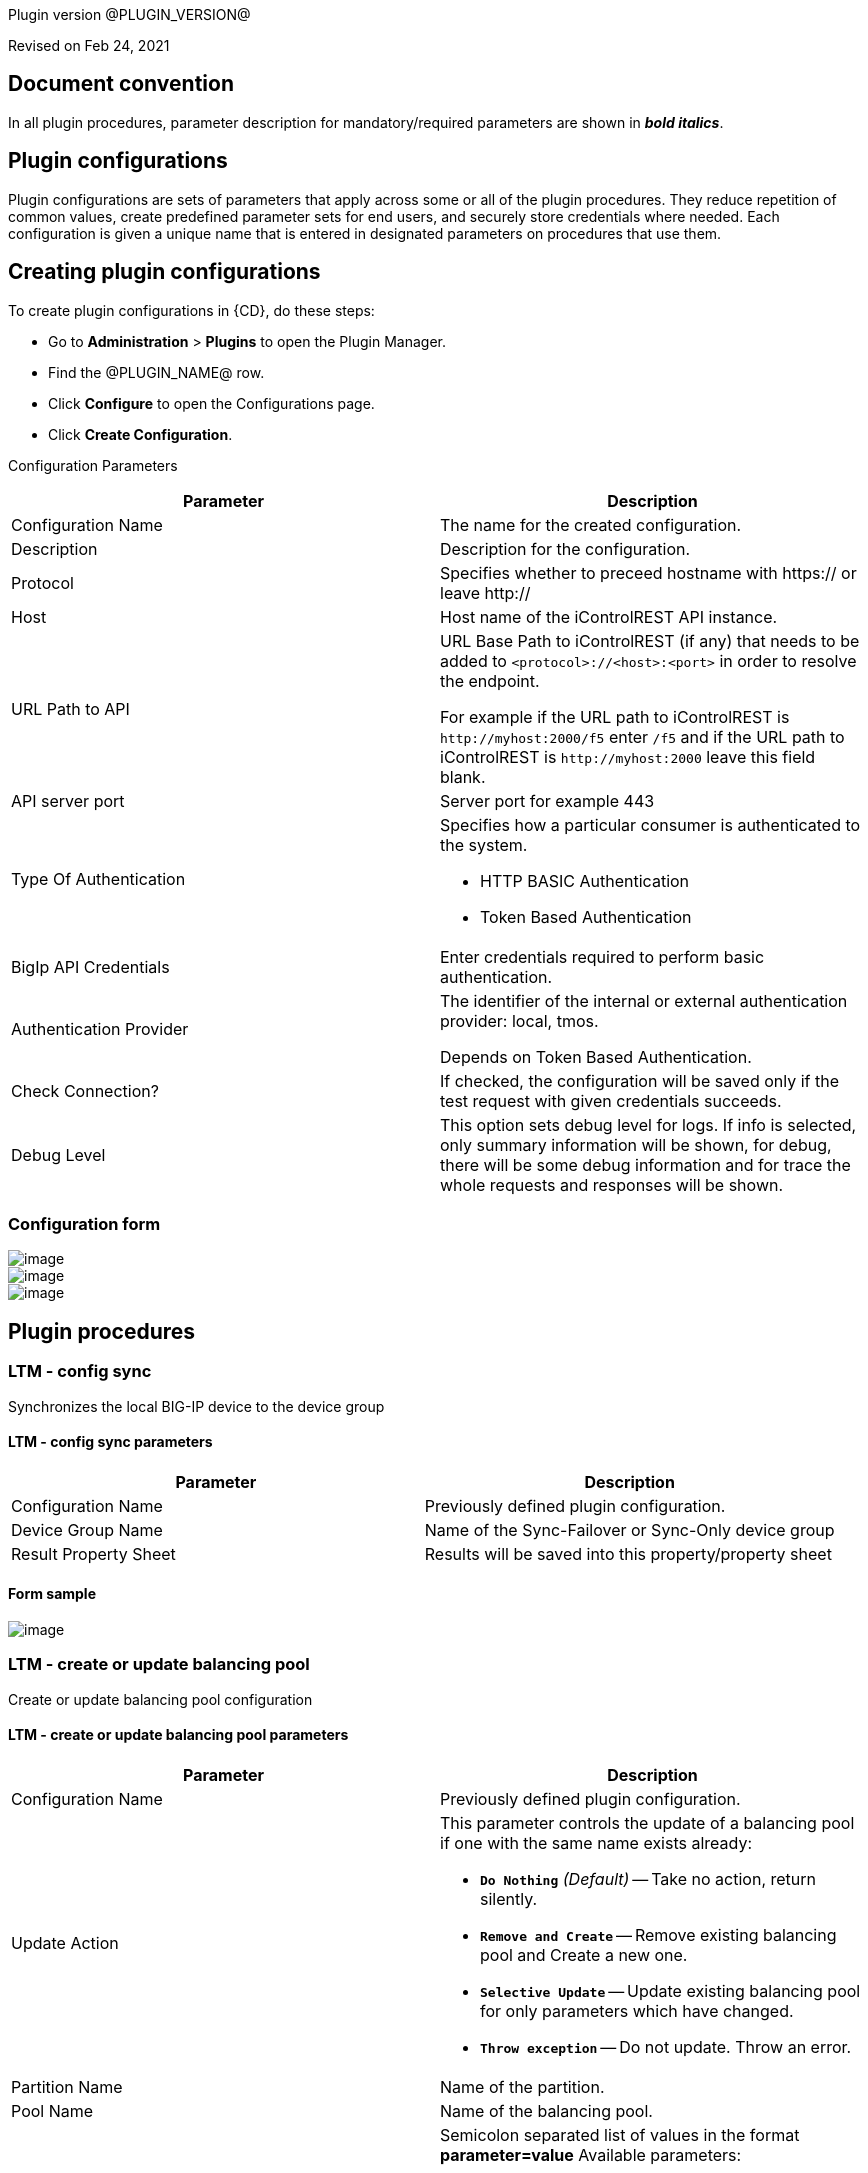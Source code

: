 
Plugin version @PLUGIN_VERSION@

Revised on Feb 24, 2021

[[DocumentConvention]]


== Document convention

In all plugin procedures, parameter description for mandatory/required parameters are shown in *_bold italics_*.

[[CreateConfiguration]]


== Plugin configurations

Plugin configurations are sets of parameters that apply across some or all of the plugin procedures. They reduce repetition of common values, create predefined parameter sets for end users, and securely store credentials where needed. Each configuration is given a unique name that is entered in designated parameters on procedures that use them.


== Creating plugin configurations

To create plugin configurations in {CD}, do these steps:

* Go to *Administration* > *Plugins* to open the Plugin Manager.
* Find the @PLUGIN_NAME@ row.
* Click *Configure* to open the Configurations page.
* Click *Create Configuration*.

Configuration Parameters

[cols=",",options="header",]
|===
|Parameter |Description
|Configuration Name |The name for the created configuration.
|Description |Description for the configuration.
|Protocol |Specifies whether to preceed hostname with https:// or leave http://
|Host |Host name of the iControlREST API instance.
|URL Path to API a|
URL Base Path to iControlREST (if any) that needs to be added to `<protocol>://<host>:<port>` in order to resolve the endpoint.

For example if the URL path to iControlREST is `+http://myhost:2000/f5+` enter `/f5` and if the URL path to iControlREST is `+http://myhost:2000+` leave this field blank.

|API server port |Server port for example 443
|Type Of Authentication a|
Specifies how a particular consumer is authenticated to the system.

* HTTP BASIC Authentication
* Token Based Authentication

|BigIp API Credentials |Enter credentials required to perform basic authentication.
|Authentication Provider |The identifier of the internal or external authentication provider: local, tmos.

Depends on Token Based Authentication.
|Check Connection? |If checked, the configuration will be saved only if the test request with given credentials succeeds.
|Debug Level |This option sets debug level for logs. If info is selected, only summary information will be shown, for debug, there will be some debug information and for trace the whole requests and responses will be shown.
|===

=== Configuration form

image::cloudbees-common-sda::cd-plugins/ec-bigip/createconfiguration.png[image]

image::cloudbees-common-sda::cd-plugins/ec-bigip/createconfiguration01.png[image]

image::cloudbees-common-sda::cd-plugins/ec-bigip/createconfiguration02.png[image]

[[procedures]]
== Plugin procedures

[[LTM-Configsync]]
=== LTM - config sync

Synchronizes the local BIG-IP device to the device group

==== LTM - config sync parameters

[cols=",",options="header",]
|===
|Parameter |Description
|Configuration Name |Previously defined plugin configuration.
|Device Group Name |Name of the Sync-Failover or Sync-Only device group
|Result Property Sheet |Results will be saved into this property/property sheet
|===

==== Form sample

image::cloudbees-common-sda::cd-plugins/ec-bigip/configsync.png[image]


[[LTM-CreateOrUpdateBalancingPool]]
=== LTM - create or update balancing pool

Create or update balancing pool configuration

==== LTM - create or update balancing pool parameters

[width="100%",cols="50%,50%",options="header",]
|===
|Parameter |Description
|Configuration Name |Previously defined plugin configuration.
|Update Action a|
This parameter controls the update of a balancing pool if one with the same name exists already:

* *`Do Nothing`* _(Default)_ -- Take no action, return silently.
* *`Remove and Create`* -- Remove existing balancing pool and Create a new one.
* *`Selective Update`* -- Update existing balancing pool for only parameters which have changed.
* *`Throw exception`* -- Do not update. Throw an error.

|Partition Name |Name of the partition.
|Pool Name |Name of the balancing pool.
|Optional Parameters a|
Semicolon separated list of values in the format *parameter=value* Available parameters:

* description - User defined description.
* allowNat - Specifies whether the pool can load balance NAT connections. The default value is yes.
* allowSnat - Specifies whether the pool can load balance SNAT connections. The default value is yes.
* appService - The application service to which the object belongs.
* autoscaleGroupId - Autoscale-group ID to which pool members belong to.
* gatewayFailsafeDevice - Specifies that the pool is a gateway failsafe pool in a redundant configuration. This string identifies the device that will failover when the monitor reports the pool member down. By default the device string is empty.
* ignorePersistedWeight - Do not count the weight of persisted connections on pool members when making load balancing decisions.
* ipTosToClient - Specifies the Type of Service (ToS) level to use when sending packets to a client. 65534 (mimic) specifies that the system sets the ToS level of outgoing packets to the same ToS level of the most-recently received incoming packet. The default value is 65535 (pass-through).
* ipTosToServer - Specifies the Type of Service (ToS) level to use when sending packets to a server. 65534 (mimic) specifies that the system sets the ToS level of outgoing packets to the same ToS level of the most-recently received incoming packet. The default value is 65535 (pass-through).
* linkQosToClient - Specifies the Quality of Service (QoS) level to use when sending packets to a client. The default value is 65535 (pass-through).
* linkQosToServer - Specifies the Quality of Service (QoS) level to use when sending packets to a server. The default value is 65535 (pass-through).
* loadBalancingMode - Specifies the modes that the system uses to load balance name resolution requests among the members of this pool. See "help pool" for a description of each loading balancing mode.
* minActiveMembers - Specifies the minimum number of members that must be up for traffic to be confined to a priority group when using priority-based activation. The default value is 0 (zero). An active member is a member that is up (not marked down) and is handling fewer connections than its connection limit.
* minUpMembers - Specifies the minimum number of pool members that must be up; otherwise, the system takes the action specified in the min-up-members-action option. Use this option for gateway pools in a redundant system where a unit number is applied to a pool. This indicates that the pool is only configured on the specified unit.
* minUpMembersAction - Specifies the action to take if the min-up-members-checking is enabled and the number of active pool members falls below the number specified in min-up-members. The default value is failover.
* minUpMembersChecking - Enables or disables the min-up-members feature. If you enable this feature, you must also specify a value for both the min-up-members and min-up-members-action options.
* monitor - Specifies the health monitors that the system uses to determine whether it can use this pool for load balancing. The monitor marks the pool up or down based on whether the monitor(s) are successful. You can specify a single monitor, multiple monitors "http and https", or a "min" rule, "min 1 of \{ http https }". You may remove the monitor by specifying "none".
* tmPartition - Displays the administrative partition within which the pool resides.
* queueDepthLimit - Specifies the maximum number of connections that may simultaneously be queued to go to any member of this pool. The default is zero which indicates there is no limit.
* queueOnConnectionLimit - Enable or disable queuing connections when pool member or node connection limits are reached. When queuing is not enabled, new connections are reset when connection limits are met.
* queueTimeLimit - Specifies the maximum time, in milliseconds, a connection will remain enqueued. The default is zero which indicates there is no limit.
* reselectTries - Specifies the number of times the system tries to contact a pool member after a passive failure. A passive failure consists of a server-connect failure or a failure to receive a data response within a user-specified interval. The default is 0 (zero), which indicates no reselect attempts.
* serviceDownAction - Specifies the action to take if the service specified in the pool is marked down. The default value is none.
* slowRampTime - Specifies, in seconds, the ramp time for the pool. This provides the ability to cause a pool member that has just been enabled, or marked up, to receive proportionally less traffic than other members in the pool. The proportion of traffic the member accepts is determined by how long the member has been up in comparison to the slow-ramp-time setting for the pool. For example, if the load-balancing-mode of a pool is round-robin, and it has a slow-ramp-time of 60 seconds, when a pool member has been up for only 30 seconds, the pool member receives approximately half the amount of new traffic as other pool members that have been up for more than 60 seconds. After the pool member has been up for 45 seconds, it receives approximately three quarters of the new traffic. The slow ramp time is particularly useful when used with the least-connections-member load balancing mode. The default value is 10.
* trafficAccelerationStatus - Not described in the official documentation. Please consult: https://support.f5.com/[F5 Support]

|Result Property Sheet |Results will be saved into this property/property sheet.
|===

===== Form Sample

image::cloudbees-common-sda::cd-plugins/ec-bigip/createorupdatepool.png[image]

[[LTM-Getpoollist]]
=== LTM - get pool list

Get balancing pool list

==== LTM - get pool list parameters

[cols=",",options="header",]
|===
|Parameter |Description
|Configuration Name |Previously defined plugin configuration.
|Result Property Sheet |Results will be saved into this property/property sheet.
|===

===== Form Sample

image::cloudbees-common-sda::cd-plugins/ec-bigip/getpoolslist.png[image]

[[LTM-Getbalancingpool]]
=== LTM - get balancing pool

Get pool configuration

==== LTM - get balancing pool parameters

[cols=",",options="header",]
|===
|Parameter |Description
|Configuration Name |Previously defined plugin configuration.
|Partition Name |Name of the partition.
|Pool Name |Name of the balancing pool.
|Result Property Sheet |Results will be saved into this property/property sheet.
|===

===== Form Sample

image::cloudbees-common-sda::cd-plugins/ec-bigip/getbalancingpool.png[image]

[[LTM-Deletebalancingpool]]
=== LTM - delete balancing pool

Delete balancing pool configuration

==== LTM - delete balancing pool parameters

[cols=",",options="header",]
|===
|Parameter |Description
|Configuration Name |Previously defined plugin configuration.
|Partition Name |Name of the partition.
|Pool Name |Name of the balancing pool.
|Result Property Sheet |Results will be saved into this property/property sheet.
|===

===== Form Sample

image::cloudbees-common-sda::cd-plugins/ec-bigip/deletebalancingpool.png[image]

[[Pool_member_operations]]
=== Pool member operations

[[LTM-CreateOrUpdatePoolMember]]
==== LTM - create or update pool member

Create the set of pool members that are associated with a load balancing pool

==== LTM - create or update pool member parameters

[width="100%",cols="50%,50%",options="header",]
|===
|Parameter |Description
|Configuration Name |Previously defined plugin configuration.
|Update Action a|
This parameter controls the update of a balancing pool member if one with the same name exists already:

* *`Do Nothing`* _(Default)_ -- Take no action, return silently.
* *`Remove and Create`* -- Remove existing balancing pool member and Create a new one.
* *`Selective Update`* -- Update existing balancing pool member for only parameters which have changed.
* *`Throw exception`* -- Do not update. Throw an error.

|Partition Name |Name of the partition.
|Pool Name |Name of the balancing pool.
|Member Name |A name for this member.
|Optional Parameters a|
Semicolon separated list of values in the format *parameter=value* Available parameters:

* description - User defined description.
* address - IP address of a pool member if a node by the given name does not already exist.
* appService - The application service to which the object belongs.
* connectionLimit - Specifies the maximum number of concurrent connections allowed for a pool member. The default value is 0 (zero).
* dynamicRatio - Specifies a range of numbers that you want the system to use in conjunction with the ratio load balancing method. The default value is 1.
* ephemeral - Specifies if member is ephemeral.
* inheritProfile - Specifies whether the pool member inherits the encapsulation profile from the parent pool. The default value is enabled. If you disable inheritance, no encapsulation takes place, unless you specify another encapsulation profile for the pool member using the profiles attribute.
* logging - Specifies whether the pool member's monitor(s) actions will be logged. Logs are stored in /var/log/monitors/.
* monitor - Displays the health monitors that are configured to monitor the pool member, and the status of each monitor. The default value is default.
* priorityGroup - Specifies the priority group within the pool for this pool member. The priority group number specifies that traffic is directed to that member before being directed to a member of a lower priority. The default value is 0.
* rateLimit - Specifies the maximum number of connections per second allowed for a pool member.
* ratio - Specifies the ratio weight that you want to assign to the pool member. The default value is 1.
* session - Enables or disables the pool member for new sessions. The default value is user-enabled.
* state - user-down forces the pool member offline, overriding monitors. user-up reverts the user-down. When user-up, this displays the monitor state.
* trafficAccelerationStatus - Not described in the official documentation. Please consult: F5 Support

|Result Property Sheet |Results will be saved into this property/property sheet.
|===

===== Form Sample

image::cloudbees-common-sda::cd-plugins/ec-bigip/createorupdatemember.png[image]

[[LTM-Changepoolmemberstatus]]
=== LTM - change pool member status

Change pool member status

==== LTM - change pool member status parameters

[width="100%",cols="50%,50%",options="header",]
|===
|Parameter |Description
|Configuration Name |Previously defined plugin configuration.
|Partition Name |Name of the partition.
|Pool Name |Name of the balancing pool.
|Member Name |Name of the member.
|Status a|
Desired status of the pool member:

* Enabled (All traffic allowed)
* Disabled (Only persistent or active connections allowed)
* Forced Offline (Only active connections allowed)

Details:

* https://devcentral.f5.com/articles/icontrol-rest-working-with-pool-members[iControl REST: Working with Pool Members]
* https://support.f5.com/csp/article/K13310[K13310: Disabling nodes or pool members for maintenance (11.x - 14.x)]

|Result Property Sheet |Results will be saved into this property/property sheet.
|===

===== Form Sample

image::cloudbees-common-sda::cd-plugins/ec-bigip/changememberstatus.png[image]

[[LTM-Getmemberlist]]
=== LTM - get member list

Get all pool members that make up a load balancing pool

==== LTM - get member list parameters

[cols=",",options="header",]
|===
|Parameter |Description
|Configuration Name |Previously defined plugin configuration.
|Partition Name |Name of the partition.
|Pool Name |Name of the balancing pool.
|Result Property Sheet |Results will be saved into this property/property sheet.
|===

===== Form Sample

image::cloudbees-common-sda::cd-plugins/ec-bigip/getmemberlist.png[image]

[[LTM-Getpoolmember]]
=== LTM - get pool member

Get a specified pool member from a load balancing pool

==== LTM - get pool member parameters

[cols=",",options="header",]
|===
|Parameter |Description
|Configuration Name |Previously defined plugin configuration.
|Partition Name |Name of the partition.
|Pool Name |Name of the balancing pool.
|Member Name |A name for this member.
|Result Property Sheet |Results will be saved into this property/property sheet.
|===

===== Form Sample

image::cloudbees-common-sda::cd-plugins/ec-bigip/getpoolmember.png[image]

[[LTM-Deletepoolmember]]
=== LTM - delete pool member

Delete a specified pool member from a load balancing pool

==== LTM - delete pool member parameters

[cols=",",options="header",]
|===
|Parameter |Description
|Configuration Name |Previously defined plugin configuration.
|Partition Name |Name of the partition.
|Pool Name |Name of the balancing pool.
|Member Name |A name for this member.
|Result Property Sheet |Results will be saved into this property/property sheet.
|===

===== Form Sample

image::cloudbees-common-sda::cd-plugins/ec-bigip/deletepoolmember.png[image]

[[rns]]
== Release notes

=== EC-BigIp 3.1.2

Authentication token is renewed after the step is finished.

=== EC-BigIp 3.1.1

Improved error details in case of failure

=== EC-BigIp 3.1.0

Add checking connection while creating/editing a configuration

Add Token Based Authentication

=== EC-BigIp 3.0.1

Renaming  to "CloudBees"

Remove excessive information from help

=== EC-BigIp 3.0.0

NOTE: Procedure Interfaces in this version of the Plugin have been changed for Usability and Robustness. If a previous major version (i.e., version <= 2.X) of this plugin exists in your environment, this version of the plugin will not promote, until you demote the previous major version. This approach is taken in order to provide you with an opportunity to understand refactoring impacts upon upgrade. Please make sure you understand the impact before upgrading to this version of the plugin. The following is the list of key changes made to this plugin.

* New procedure *LTM - Config sync*.
* New Field Update Action added to *LTM - Create or update balancing pool* to control update behavior.
* New Field Update Action added to *LTM - Create or update pool member* to control update behavior.
* Existing procedure *LTM - Manage balancing pool removed*.
* Existing procedure *LTM - Manage pool member removed*.

=== EC-BigIp 2.0.2

* The plugin icon has been updated.

=== EC-BigIp 2.0.1

* Documentation cleanup.

=== EC-BigIp 2.0.0

* Plugin revision.

=== EC-BigIp 1.0.2

* Added new parameter 'Path to BigIp' for all procedures.

=== EC-BigIp 1.0.1

* Fixed the step picker for procedure "Add Members to Pool"

=== EC-BigIp 1.0.0

* 4.1 XML parameter panels ready.
* 4.1 help page format ready.
